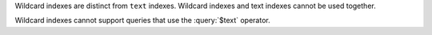 Wildcard indexes are distinct from ``text`` indexes. Wildcard
indexes and text indexes cannot be used together. 

Wildcard indexes cannot support queries that use the :query:`$text`
operator. 
